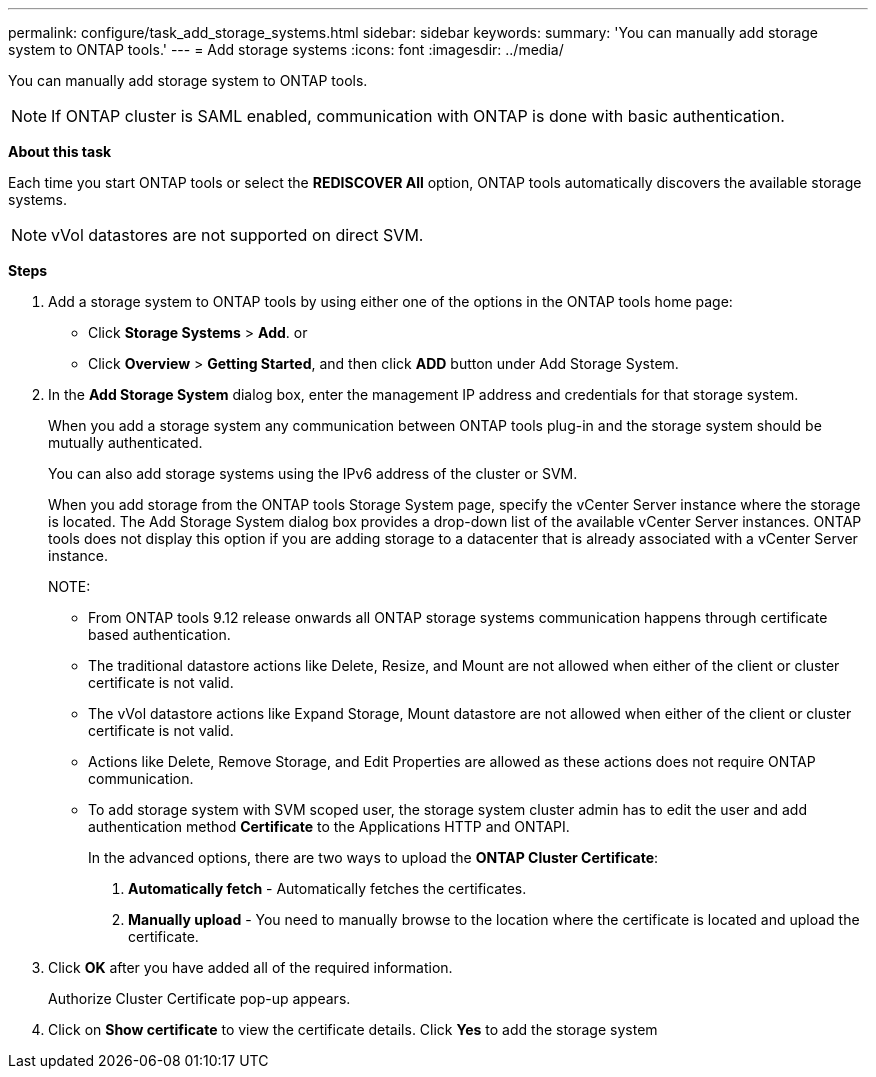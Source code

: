 ---
permalink: configure/task_add_storage_systems.html
sidebar: sidebar
keywords:
summary: 'You can manually add storage system to ONTAP tools.'
---
= Add storage systems
:icons: font
:imagesdir: ../media/

[.lead]
You can manually add storage system to ONTAP tools.
[NOTE]
If ONTAP cluster is SAML enabled, communication with ONTAP is done with basic authentication.

*About this task*

Each time you start ONTAP tools or select the *REDISCOVER All* option, ONTAP tools automatically discovers the available storage systems.
[NOTE]
vVol datastores are not supported on direct SVM.

*Steps*

. Add a storage system to ONTAP tools by using either one of the options in the ONTAP tools home page:
 ** Click *Storage Systems* > *Add*. or
 ** Click *Overview* > *Getting Started*, and then click *ADD* button under Add Storage System.
. In the *Add Storage System* dialog box, enter the management IP address and credentials for that storage system.
+
When you add a storage system any communication between ONTAP tools plug-in and the storage system should be mutually authenticated.
+
You can also add storage systems using the IPv6 address of the cluster or SVM.
+
When you add storage from the ONTAP tools Storage System page, specify the vCenter Server instance where the storage is located. The Add Storage System dialog box provides a drop-down list of the available vCenter Server instances. ONTAP tools does not display this option if you are adding storage to a datacenter that is already associated with a vCenter Server instance.
+
NOTE: 
+
* From ONTAP tools 9.12 release onwards all ONTAP storage systems communication happens through certificate based authentication.
* The traditional datastore actions like Delete, Resize, and Mount are not allowed when either of the client or cluster certificate is not valid.
* The vVol datastore actions like Expand Storage, Mount datastore are not allowed when either of the client or cluster certificate is not valid.
* Actions like Delete, Remove Storage, and Edit Properties are allowed as these 
actions does not require ONTAP communication.
* To add storage system with SVM scoped user, the storage system cluster admin has to edit the user and add authentication method *Certificate* to the Applications HTTP and ONTAPI.
+
In the advanced options, there are two ways to upload the *ONTAP Cluster Certificate*:

1. *Automatically fetch* - Automatically fetches the certificates.
2. *Manually upload* - You need to manually browse to the location where the certificate is located and upload the certificate.

. Click *OK* after you have added all of the required information.
+
Authorize Cluster Certificate pop-up appears.
. Click on *Show certificate* to view the certificate details.
Click *Yes* to add the storage system 

